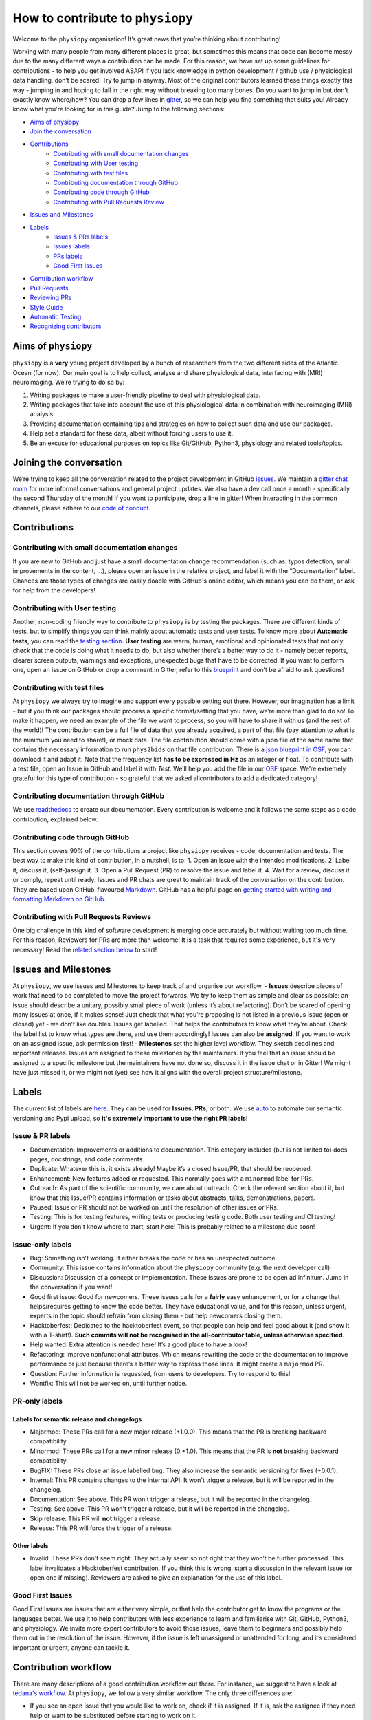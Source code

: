 .. _contributorfile:

=================================
How to contribute to ``physiopy``
=================================
Welcome to the ``physiopy`` organisation! It’s great news that you’re thinking about contributing!

Working with many people from many different places is great, but sometimes this means that code can become messy due to the many different ways a contribution can be made. For this reason, we have set up some guidelines for contributions - to help you get involved ASAP!
If you lack knowledge in python development / github use / physiological data handling, don’t be scared! Try to jump in anyway. Most of the original contributors learned these things exactly this way - jumping in and hoping to fall in the right way without breaking too many bones.
Do you want to jump in but don’t exactly know where/how? You can drop a few lines in `gitter <https://gitter.im/phys2bids/community>`_, so we can help you find something that suits you!
Already know what you're looking for in this guide? Jump to the following sections:

- `Aims of physiopy <#aims>`_
- `Join the conversation <#joinconvo>`_
- `Contributions <#contributiontypes>`_
   - `Contributing with small documentation changes <#smalldocs>`_
   - `Contributing with User testing <#usertests>`_
   - `Contributing with test files <#testfile>`_
   - `Contributing documentation through GitHub <#documenting>`_
   - `Contributing code through GitHub <#code>`_
   - `Contributing with Pull Requests Review <#reviews>`_
- `Issues and Milestones <#issuesmilestones>`_
- `Labels <#labeltypes>`_
   - `Issues & PRs labels <#issueprlabels>`_
   - `Issues labels <#issuelabel>`_
   - `PRs labels <#prlabel>`_
   - `Good First Issues <#g1i>`_
- `Contribution workflow <#workflow>`_
- `Pull Requests <#pr>`_
- `Reviewing PRs <#reviewing>`_
- `Style Guide <#styling>`_
- `Automatic Testing <#testing>`_
- `Recognizing contributors <#recognising>`_

.. _aims:

Aims of ``physiopy``
--------------------
``physiopy`` is a **very** young project developed by a bunch of researchers from the two different sides of the Atlantic Ocean (for now).
Our main goal is to help collect, analyse and share physiological data, interfacing with (MRI) neuroimaging. We’re trying to do so by:

1. Writing packages to make a user-friendly pipeline to deal with physiological data.
2. Writing packages that take into account the use of this physiological data in combination with neuroimaging (MRI) analysis.
3. Providing documentation containing tips and strategies on how to collect such data and use our packages.
4. Help set a standard for these data, albeit without forcing users to use it.
5. Be an excuse for educational purposes on topics like Git/GitHub, Python3, physiology and related tools/topics.

.. _joinconvo:

Joining the conversation
------------------------
We’re trying to keep all the conversation related to the project development in GitHub `issues <https://github.com/physiopy/phys2bids/issues>`_.
We maintain a `gitter chat room <https://gitter.im/physiopy/community>`_ for more informal conversations and general project updates.
We also have a dev call once a month - specifically the second Thursday of the month! If you want to participate, drop a line in gitter!
When interacting in the common channels, please adhere to our `code of conduct <conduct.html>`_.

.. _contributiontypes:

Contributions
-------------

.. _smalldocs:

Contributing with small documentation changes
~~~~~~~~~~~~~~~~~~~~~~~~~~~~~~~~~~~~~~~~~~~~~
If you are new to GitHub and just have a small documentation change recommendation (such as: typos detection, small improvements in the content, ...), please open an issue in the relative project, and label it with the “Documentation” label.
Chances are those types of changes are easily doable with GitHub's online editor, which means you can do them, or ask for help from the developers!

.. _usertests:

Contributing with User testing
~~~~~~~~~~~~~~~~~~~~~~~~~~~~~~
Another, non-coding friendly way to contribute to ``physiopy`` is by testing the packages.
There are different kinds of tests, but to simplify things you can think mainly about automatic tests and user tests.
To know more about **Automatic tests**, you can read the `testing section <#testing>`_.
**User testing** are warm, human, emotional and opinionated tests that not only check that the code is doing what it needs to do, but also whether there’s a better way to do it - namely better reports, clearer screen outputs, warnings and exceptions, unexpected bugs that have to be corrected.
If you want to perform one, open an issue on GitHub or drop a comment in Gitter, refer to this `blueprint <https://docs.google.com/document/d/1b6wc7JVDs3vi-2IqGg_Ed_oWKbZ6siboAJHf55nodKo/edit?usp=sharing>`_ and don’t be afraid to ask questions!

.. _testfile:

Contributing with test files
~~~~~~~~~~~~~~~~~~~~~~~~~~~~
At ``physiopy`` we always try to imagine and support every possible setting out there. However, our imagination has a limit - but if you think our packages should process a specific format/setting that you have, we’re more than glad to do so!
To make it happen, we need an example of the file we want to process, so you will have to share it with us (and the rest of the world)! The contribution can be a full file of data that you already acquired, a part of that file (pay attention to what is the minimum you need to share!), or mock data.
The file contribution should come with a json file of the same name that contains the necessary information to run ``phys2bids`` on that file contribution. There is a `json blueprint in OSF <https://mfr.de-1.osf.io/render?url=https://osf.io/jrnxv/?direct%26mode=render%26action=download%26mode=render>`_, you can download it and adapt it. Note that the frequency list **has to be expressed in Hz** as an integer or float.
To contribute with a test file, open an Issue in GitHub and label it with *Test*. We’ll help you add the file in our
`OSF <https://osf.io/3txqr/>`_ space.
We’re extremely grateful for this type of contribution - so grateful that we asked allcontributors to add a dedicated category!

.. _documenting:

Contributing documentation through GitHub
~~~~~~~~~~~~~~~~~~~~~~~~~~~~~~~~~~~~~~~~~
We use `readthedocs <https://readthedocs.org/>`_ to create our documentation. Every contribution is welcome and it follows the same steps as a code contribution, explained below.

.. _code:

Contributing code through GitHub
~~~~~~~~~~~~~~~~~~~~~~~~~~~~~~~~
This section covers 90% of the contributions a project like ``physiopy`` receives - code, documentation and tests.
The best way to make this kind of contribution, in a nutshell, is to:
1. Open an issue with the intended modifications.
2. Label it, discuss it, (self-)assign it.
3. Open a Pull Request (PR) to resolve the issue and label it.
4. Wait for a review, discuss it or comply, repeat until ready.
Issues and PR chats are great to maintain track of the conversation on the contribution. They are based upon GitHub-flavoured `Markdown <https://daringfireball.net/projects/markdown>`_. GitHub has a helpful page on `getting started with writing and formatting Markdown on GitHub <https://help.github.com/articles/getting-started-with-writing-and-formatting-on-github>`_.

.. _reviews:

Contributing with Pull Requests Reviews
~~~~~~~~~~~~~~~~~~~~~~~~~~~~~~~~~~~~~~~
One big challenge in this kind of software development is merging code accurately but without waiting too much time.
For this reason, Reviewers for PRs are more than welcome! It is a task that requires some experience, but it's very necessary!
Read the `related section below <#reviewing>`_ to start!

.. _issuesmilestones:

Issues and Milestones
---------------------
At ``physiopy``, we use Issues and Milestones to keep track of and organise our workflow.
- **Issues** describe pieces of work that need to be completed to move the project forwards. We try to keep them as simple and clear as possible: an issue should describe a unitary, possibly small piece of work (unless it’s about refactoring). Don’t be scared of opening many issues at once, if it makes sense! Just check that what you’re proposing is not listed in a previous issue (open or closed) yet - we don’t like doubles. Issues get labelled. That helps the contributors to know what they’re about. Check the label list to know what types are there, and use them accordingly! Issues can also be **assigned**. If you want to work on an assigned issue, ask permission first!
- **Milestones** set the higher level workflow. They sketch deadlines and important releases. Issues are assigned to these milestones by the maintainers. If you feel that an issue should be assigned to a specific milestone but the maintainers have not done so, discuss it in the issue chat or in Gitter! We might have just missed it, or we might not (yet) see how it aligns with the overall project structure/milestone.

.. _labeltypes:

Labels
------
The current list of labels are `here <https://github.com/physiopy/phys2bids/labels>`_. They can be used for **Issues**, **PRs**, or both.
We use `auto <https://github.com/intuit/auto>`_ to automate our semantic versioning and Pypi upload, so **it's extremely important to use the right PR labels**!

.. _issueprlabels:

Issue & PR labels
~~~~~~~~~~~~~~~~~~~
-  Documentation: Improvements or additions to documentation. This category includes (but is not limited to) docs pages, docstrings, and code comments.
-  Duplicate: Whatever this is, it exists already! Maybe it’s a closed Issue/PR, that should be reopened.
-  Enhancement: New features added or requested. This normally goes with a ``minormod`` label for PRs.
-  Outreach: As part of the scientific community, we care about outreach. Check the relevant section about it, but know that this Issue/PR contains information or tasks about abstracts, talks, demonstrations, papers.
-  Paused: Issue or PR should not be worked on until the resolution of other issues or PRs.
-  Testing: This is for testing features, writing tests or producing testing code. Both user testing and CI testing!
-  Urgent: If you don't know where to start, start here! This is probably related to a milestone due soon!

.. _issuelabel:

Issue-only labels
~~~~~~~~~~~~~~~~~~
-  Bug: Something isn’t working. It either breaks the code or has an unexpected outcome.
-  Community: This issue contains information about the ``physiopy`` community (e.g. the next developer call)
-  Discussion: Discussion of a concept or implementation. These Issues are prone to be open ad infinitum. Jump in the conversation if you want!
-  Good first issue: Good for newcomers. These issues calls for a **fairly** easy enhancement, or for a change that helps/requires getting to know the code better. They have educational value, and for this reason, unless urgent, experts in the topic should refrain from closing them - but help newcomers closing them.
-  Hacktoberfest: Dedicated to the hacktoberfest event, so that people can help and feel good about it (and show it with a T-shirt!). **Such commits will not be recognised in the all-contributor table, unless otherwise specified**.
-  Help wanted: Extra attention is needed here! It’s a good place to have a look!
-  Refactoring: Improve nonfunctional attributes. Which means rewriting the code or the documentation to improve performance or just because there’s a better way to express those lines. It might create a ``majormod`` PR.
-  Question: Further information is requested, from users to developers. Try to respond to this!
-  Wontfix: This will not be worked on, until further notice.

.. _prlabel:

PR-only labels
~~~~~~~~~~~~~~~

Labels for semantic release and changelogs
^^^^^^^^^^^^^^^^^^^^^^^^^^^^^^^^^^^^^^^^^^
-  Majormod: These PRs call for a new major release (+1.0.0). This means that the PR is breaking backward compatibility.
-  Minormod: These PRs call for a new minor release (0.+1.0). This means that the PR is **not** breaking backward compatibility.
-  BugFIX: These PRs close an issue labelled ``bug``. They also increase the semantic versioning for fixes (+0.0.1).
-  Internal: This PR contains changes to the internal API. It won't trigger a release, but it will be reported in the changelog.
-  Documentation: See above. This PR won't trigger a release, but it will be reported in the changelog.
-  Testing: See above. This PR won't trigger a release, but it will be reported in the changelog.
-  Skip release: This PR will **not** trigger a release.
-  Release: This PR will force the trigger of a release.

Other labels
^^^^^^^^^^^^
-  Invalid: These PRs don't seem right. They actually seem so not right that they won’t be further processed. This label invalidates a Hacktoberfest contribution. If you think this is wrong, start a discussion in the relevant issue (or open one if missing). Reviewers are asked to give an explanation for the use of this label.

.. _g1i:

Good First Issues
~~~~~~~~~~~~~~~~~
Good First Issues are issues that are either very simple, or that help the contributor get to know the programs or the languages better. We use it to help contributors with less experience to learn and familiarise with Git, GitHub, Python3, and physiology.
We invite more expert contributors to avoid those issues, leave them to beginners and possibly help them out in the resolution of the issue. However, if the issue is left unassigned or unattended for long, and it’s considered important or urgent, anyone can tackle it.

.. _workflow:

Contribution workflow
---------------------
There are many descriptions of a good contribution workflow out there. For instance, we suggest to have a look at `tedana's workflow <https://github.com/ME-ICA/tedana/blob/master/CONTRIBUTING.md#making-a-change>`_.
At ``physiopy``, we follow a very similar workflow. The only three differences are:

- If you see an open issue that you would like to work on, check if it is assigned. If it is, ask the assignee if they need help or want to be substituted before starting to work on it.
- We ask you to test the code locally before merging it, and then, if possible, write some automatic tests for the code to be run in our Continuous Integration! Check the testing section below to know more.
- We suggest opening a draft PR as soon as you can - so it’s easier for us to help you!

.. _pr:

Pull Requests
-------------
To improve understanding pull requests "at a glance", we use the labels listed above. Multiple labels can be assigned, but it's a good idea to keep different types of contributions separated, unless they are minimal - for instance, you might want to open a PR for code, one for documentation and one for testing.
In general, if you're tempted to assign more than one label that would trigger a release, you might want to split your PR instead.
When opening a pull request, assign it at least one label.

We encourage you to open a PR as soon as possible - even before you finish working on them. This is useful especially to you - so that you can receive comments and suggestions early on, rather than having to process a lot of comments in the final review step!
However, if it’s an incomplete PR, please open a **Draft PR**. That helps us process PRs by knowing which one to have a look first - and how picky to be when doing so.

Reviewing PRs is a time consuming task, that can be stressful for both the reviewer and the author. Avoiding wasting time and the need of little fixes - such as fixing grammar mistakes and typos, styling code, or adopting conventions - is a good start for a successful (and quick) review. Before graduating a Draft PR to a PR ready for review, please check that:

- You did all you wanted to include in your PR. If at a later stage you realise something is missing and it's not a minor thing, you will need to open a new PR.
- If your contribution contains code or tests, you run and passed all the tests locally with `pytest`.
- If you're writing documentation, you built it locally with `sphinx` and the format is what you intended.
- Your code is harmonious with the rest of the code - no repetitions of any sort!
- Your code respects the `adopted Style <#styling>`_, especially:
    - Your code is lintered adequately and respects the `PEP8 <https://www.python.org/dev/peps/pep-0008/>`_ convention.
    - Your docstrings follow the `numpydoc <https://numpydoc.readthedocs.io/en/latest/format.html>`_ convention.
    - There is no grammar mistake or typo and the text is fluid.
    - The code is sufficiently commented and the comments are clear.
    - Your PR title is clear enough to be meaningful when appended to the version changelog.
- You have the correct labels.

To be merged, PRs have to:

1. Pass all the CircleCI tests, and possibly all the codecov checks.
2. Have the necessary amount of approving reviews, even if you’re a long time contributor. You can ask one (or more) contributor to do that review, if you think they align more with the content of your PR. You need **one** review for documentation, tests, and small changes, and **two** reviews for bugs, refactoring and enhancements.
3. Have at least a release-related label (or a `Skip release` label).
4. Have a short title that clearly explains in one sentence the aim of the PR.
5. Contain at least a unit test for your contribution, if the PR contains code (it would be better if it contains an integration or function test and all the breaking tests necessary). If you’re not confident about writing tests, it is possible to refer to an issue that asks for the test to be written, or another (Draft) PR that contains the tests required.

As we’re trying to maintain at least a 90% code coverage, you’re strongly encouraged to write all the necessary tests not to drop below the threshold. If our coverage becomes too low, you might be asked to add more tests and/or your PR might be rejected. See the `Automatic Testing <#testing>`_ section.

Don't merge your own pull request! That's a task for the main reviewer of your PR or the project manager. Remember that the project manager doesn't have to be a reviewer of your PR!

.. _reviewing:

Reviewing PRs
-------------
Reviewing PRs is an extremely important task in collaborative development. In fact, it is probably the task that requires the most time in the development, and it can be stressful for both the reviewer and the author. Remember that, as a PR Reviewer, you are granting that the codes works and integrates well with the rest of the repository, hence **you are responsible for the quality of the repository and its next version release**. If it doesn't integrate well, later PR reviewers might have to ask for broader changes than expected.
There are many best practices to review code online, for instance `this one <https://medium.com/an-idea/the-code-review-guide-9e793edcd683>`_, but here are some good rules of thumbs that we need to follow while reviewing PRs:

- Be respectful to the PR authors and be clear in what you are asking/suggesting - remember that, like you, they are contributing their spare time and doing their best job!
- If there is a Draft PR, you can comment on its development in the message board or making "Comment" reviews. Don't ask for changes, and especially, **don't approve the PR**
- If the PR graduated from Draft to full PR, check that it follows the sections `Pull requests <#pr>`_ and `Style Guide <#styling>`_ of these guidelines. If not, invite the author to do so before starting a review.
- **Don't limit your review to the parts that are changed**. Look at the entire file, see if the changes fit well in it, and see if the changes are properly addressed everywhere in the code - in the documentation, in the tests, and in other functions. Sometimes the differences reported don't show the full impact of the PR in the repository!
- Unless it's for typo fixes or similar, invite the author of the PR to make changes before actually doing them yourself. Request changes via comments or in the message board or by checking out the PR locally, making changes and then submitting a PR to the author's branch.
- If you're reviewing documentation, build it locally with ``sphinx``.
- If you're asking for changes, **don't approve the PR**. Approve it only after everything was sufficiently addressed. Someone else might merge the PR in taking your word for granted.
- If you are the main reviewer, and the last reviewer required to approve the PR, merge the PR!

Before approving and/or merging PRs, be sure that:

- All the tests in CircleCI/Azure pass without errors.
- Prefereably, codecov checks pass as well. If they don't, discuss what to do.
- The title describes the content of the PR clearly enough to be meaningful on its own - remember that it will appear in the version changelog!
- The PR has the appropriate labels to trigger the appropriate version release and update the contributors table.

.. _mainreviewer:

Main reviewer
~~~~~~~~~~~~~
At ``physiopy`` we use the "Assignees" section of a PR to mark the **main reviewer** for that PR. The main reviewer is the main responsible **for the quality of the repository and its next version release**, as well as **for the behaviour of the other reviewers**. 
The main reviewer:

- Takes care of the reviewing process of the PR, in particular:
    - Invites the reviewers to finish their review in a relatively short time.
    - Checks that this document was respected in all its part, especially the part about `Pull Requests <#pr>`_.
    - Invites other Reviewers to respect this document, especially the part about `reviews <#reviewing>`_, helps them in doing so, and checks that they do.
    - If a Reviewer keeps not respecting this document, flags them to the project manager.
- Decides what to do in case of a coverage decrease (in *codecov/patch*).
- In case of missing tests or updates to user documentation:
    - Asks for more documentation or tests before approving the PR, *or*
    - Checks that the adequate issues have been opened to address the lack of documentation or tests (1 issue per item).
- Double-checks that the title is clear and the labels are correct to trigger an adequate ``auto`` release - feel free to change them.
- **Is the one that is going to merge the PR.**
- After the PR got merged and a new release was triggered, checks that:
    - The documentation was updated correctly (if changed).
    - The Pypi version of the repository coincides with the new release (if changed).
    - New contributors or forms of contributions were correctly added in the README (if changed).

.. _styling:

Style Guide
-----------
Docstrings should follow `numpydoc <https://numpydoc.readthedocs.io/en/latest/format.html>`_ convention. We encourage extensive documentation.
The python code itself should follow `PEP8 <https://www.python.org/dev/peps/pep-0008/>`_ convention whenever possible: there are continuous integration tests checking that!
You can use linters to help you write your code following style conventions. Linters are add-ons that you can run on the written script file. We suggest the use of **flake8** for Python 3. Many editors (Atom, VScode, Sublimetext, ...) support addons for online lintering, which means you’ll see warnings and errors while you write the code - check out if your does!

Since we adopt `auto <https://intuit.github.io/auto/home.html>`_, the PR title will be automatically reported as part of the changelog when updating versions. Try to describe in one (short) sentence what your PR is about - possibly using the imperative and starting with a capital letter. For instance, a good PR title could be: ``Implement support for <randomtype> files`` or ``Reorder dictionary entries``, rather than ``<randomtype> support`` or ``reorders keys``.

.. _testing:

Automatic Testing
-----------------
``physiopy`` uses Continuous Integration (CI) to make life easier. In particular, we use the `CircleCI <https://circleci.com/>`_ platform to run automatic testing!
**Automatic tests** are cold, robotic, emotionless, and opinionless tests that check that the program is doing what it is expected to. They are written by the developers and run (by CircleCI) every time they send a Pull Request to ``physiopy`` repositories. They complement the warm, human, emotional and opinionated **user tests**, as they tell us if a piece of code is failing.
CircleCI uses `pytest <https://docs.pytest.org/en/latest/>`_ to run the tests. The great thing about it is that you can run it in advance on your local version of the code!
We can measure the amount of code that is tested with `codecov <https://docs.pytest.org/en/latest/>`_, which is an indication of how reliable our packages are! We try to maintain a 90% code coverage, and for this reason, PR should contain tests!
The four main type of tests we use are:

1. Unit tests
    Unit tests check that a minimal piece of code is doing what it should be doing. Normally this means calling a function with some mock parameters and checking that the output is equal to the expected output. For example, to test a function that adds two given numbers together (1 and 3), we would call the function with those parameters, and check that the output is 4.
2. Breaking tests
    Breaking tests are what you expect - they check that the program is breaking when it should. This means calling a function with parameters that are expected **not** to work, and check that it raises a proper error or warning.
3. Integration tests
    Integration tests check that the code has an expected output, being blind to its content. This means that if the program should output a new file, the file exists - even if it’s empty. This type of tests are normally run on real data and call the program itself. For instance, documentation PRs should check that the documentation page is produced!
4. Functional tests
    If integration tests and unit tests could have babies, those would be functional tests. In practice, this kind of tests check that an output is produced, and *also* that it contains what it should contain. If a function should output a new file or an object, this test passes only if the file exists *and* it is like we expect it to be. They are run on real or mock data, and call the program itself or a function.

.. _recognising:

Recognising contributors
------------------------
We welcome and recognize `all contributions <https://allcontributors.org/docs/en/specification>`_ from documentation to testing to code development. You can see a list of current contributors in the README (kept up to date by the `all contributors bot <https://allcontributors.org/docs/en/bot/overview>`_).

**Thank you!**

*— Based on contributing guidelines from the `STEMMRoleModels <https://github.com/KirstieJane/STEMMRoleModels>`_ project.*
